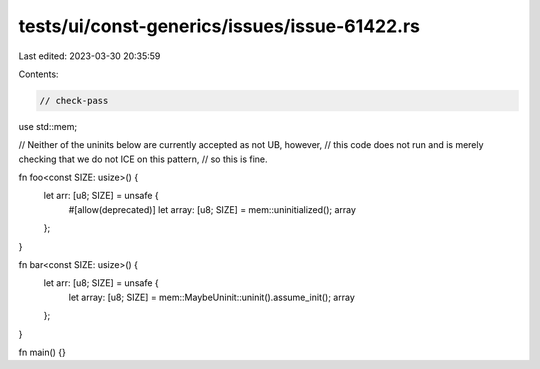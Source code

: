 tests/ui/const-generics/issues/issue-61422.rs
=============================================

Last edited: 2023-03-30 20:35:59

Contents:

.. code-block:: rs

    // check-pass
use std::mem;

// Neither of the uninits below are currently accepted as not UB, however,
// this code does not run and is merely checking that we do not ICE on this pattern,
// so this is fine.

fn foo<const SIZE: usize>() {
    let arr: [u8; SIZE] = unsafe {
        #[allow(deprecated)]
        let array: [u8; SIZE] = mem::uninitialized();
        array
    };
}

fn bar<const SIZE: usize>() {
    let arr: [u8; SIZE] = unsafe {
        let array: [u8; SIZE] = mem::MaybeUninit::uninit().assume_init();
        array
    };
}


fn main() {}


